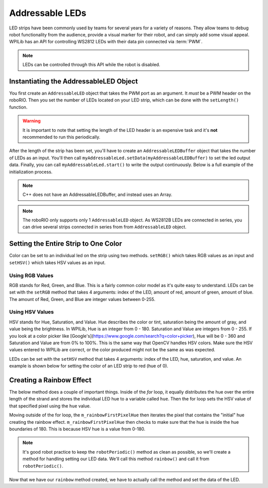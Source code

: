 Addressable LEDs
================

LED strips have been commonly used by teams for several years for a variety of reasons. They allow teams to debug robot functionality from the audience, provide a visual marker for their robot, and can simply add some visual appeal. WPILib has an API for controlling WS2812 LEDs with their data pin connected via :term:`PWM`.

.. note:: LEDs can be controlled through this API while the robot is disabled.

Instantiating the AddressableLED Object
---------------------------------------

You first create an ``AddressableLED`` object that takes the PWM port as an argument. It *must* be a PWM header on the roboRIO. Then you set the number of LEDs located on your LED strip, which can be done with the ``setLength()`` function.

.. warning:: It is important to note that setting the length of the LED header is an expensive task and it's **not** recommended to run this periodically.

After the length of the strip has been set, you'll have to create an ``AddressableLEDBuffer`` object that takes the number of LEDs as an input. You'll then call ``myAddressableLed.setData(myAddressableLEDBuffer)`` to set the led output data. Finally, you can call ``myAddressableLed.start()`` to write the output continuously. Below is a full example of the initialization process.

.. note:: C++ does not have an AddressableLEDBuffer, and instead uses an Array.

.. tab-set::

   .. tab-item:: Java
      :sync: Java

      .. remoteliteralinclude:: https://raw.githubusercontent.com/wpilibsuite/allwpilib/v2024.3.2/wpilibjExamples/src/main/java/edu/wpi/first/wpilibj/examples/addressableled/Robot.java
         :language: java
         :lines: 17-32
         :linenos:
         :lineno-start: 17

   .. tab-item:: C++
      :sync: C++

      .. remoteliteralinclude:: https://raw.githubusercontent.com/wpilibsuite/allwpilib/v2024.3.2/wpilibcExamples/src/main/cpp/examples/AddressableLED/include/Robot.h
         :language: c++
         :lines: 12-12, 18-27
         :linenos:
         :lineno-start: 11

      .. remoteliteralinclude:: https://raw.githubusercontent.com/wpilibsuite/allwpilib/v2024.3.2/wpilibcExamples/src/main/cpp/examples/AddressableLED/cpp/Robot.cpp
         :language: c++
         :lines: 7-13
         :linenos:
         :lineno-start: 7

.. note:: The roboRIO only supports only 1 ``AddressableLED`` object. As WS2812B LEDs are connected in series, you can drive several strips connected in series from from ``AddressableLED`` object.

Setting the Entire Strip to One Color
-------------------------------------

Color can be set to an individual led on the strip using two methods. ``setRGB()`` which takes RGB values as an input and ``setHSV()`` which takes HSV values as an input.

Using RGB Values
^^^^^^^^^^^^^^^^

RGB stands for Red, Green, and Blue. This is a fairly common color model as it's quite easy to understand. LEDs can be set with the ``setRGB`` method that takes 4 arguments: index of the LED, amount of red, amount of green, amount of blue. The amount of Red, Green, and Blue are integer values between 0-255.

.. tab-set::

   .. tab-item:: Java
      :sync: Java

      .. code-block:: Java

         for (var i = 0; i < m_ledBuffer.getLength(); i++) {
            // Sets the specified LED to the RGB values for red
            m_ledBuffer.setRGB(i, 255, 0, 0);
         }

         m_led.setData(m_ledBuffer);

   .. tab-item:: C++
      :sync: C++

      .. code-block:: C++

         for (int i = 0; i < kLength; i++) {
            m_ledBuffer[i].SetRGB(255, 0, 0);
         }

         m_led.SetData(m_ledBuffer);

Using HSV Values
^^^^^^^^^^^^^^^^

HSV stands for Hue, Saturation, and Value. Hue describes the color or tint, saturation being the amount of gray, and value being the brightness. In WPILib, Hue is an integer from 0 - 180. Saturation and Value are integers from 0 - 255. If you look at a color picker like [Google's](https://www.google.com/search?q=color+picker), Hue will be 0 - 360 and Saturation and Value are from 0% to 100%. This is the same way that OpenCV handles HSV colors. Make sure the HSV values entered to WPILib are correct, or the color produced might not be the same as was expected.

.. image:: images/hsv-models.png
   :alt: HSV models picture

LEDs can be set with the ``setHSV`` method that takes 4 arguments: index of the LED, hue, saturation, and value. An example is shown below for setting the color of an LED strip to red (hue of 0).

.. tab-set::

   .. tab-item:: Java
      :sync: Java

      .. code-block:: Java

         for (var i = 0; i < m_ledBuffer.getLength(); i++) {
            // Sets the specified LED to the HSV values for red
            m_ledBuffer.setHSV(i, 0, 100, 100);
         }

         m_led.setData(m_ledBuffer);

   .. tab-item:: C++
      :sync: C++

      .. code-block:: C++

         for (int i = 0; i < kLength; i++) {
            m_ledBuffer[i].SetHSV(0, 100, 100);
         }

         m_led.SetData(m_ledBuffer);

Creating a Rainbow Effect
-------------------------

The below method does a couple of important things. Inside of the *for* loop, it equally distributes the hue over the entire length of the strand and stores the individual LED hue to a variable called ``hue``. Then the for loop sets the HSV value of that specified pixel using the ``hue`` value.

Moving outside of the for loop, the ``m_rainbowFirstPixelHue`` then iterates the pixel that contains the "initial" hue creating the rainbow effect. ``m_rainbowFirstPixelHue`` then checks to make sure that the hue is inside the hue boundaries of 180. This is because HSV hue is a value from 0-180.

.. note:: It's good robot practice to keep the ``robotPeriodic()`` method as clean as possible, so we'll create a method for handling setting our LED data. We'll call this method ``rainbow()`` and call it from ``robotPeriodic()``.

.. tab-set::

   .. tab-item:: Java
      :sync: Java

      .. remoteliteralinclude:: https://raw.githubusercontent.com/wpilibsuite/allwpilib/v2024.3.2/wpilibjExamples/src/main/java/edu/wpi/first/wpilibj/examples/addressableled/Robot.java
         :language: java
         :lines: 42-55
         :linenos:
         :lineno-start: 42

   .. tab-item:: C++
      :sync: C++

      .. remoteliteralinclude:: https://raw.githubusercontent.com/wpilibsuite/allwpilib/v2024.3.2/wpilibcExamples/src/main/cpp/examples/AddressableLED/cpp/Robot.cpp
         :language: c++
         :lines: 22-35
         :linenos:
         :lineno-start: 22

Now that we have our ``rainbow`` method created, we have to actually call the method and set the data of the LED.

.. tab-set::

   .. tab-item:: Java
      :sync: Java

      .. remoteliteralinclude:: https://raw.githubusercontent.com/wpilibsuite/allwpilib/v2024.3.2/wpilibjExamples/src/main/java/edu/wpi/first/wpilibj/examples/addressableled/Robot.java
         :language: java
         :lines: 34-40
         :linenos:
         :lineno-start: 34

   .. tab-item:: C++
      :sync: C++

      .. remoteliteralinclude:: https://raw.githubusercontent.com/wpilibsuite/allwpilib/v2024.3.2/wpilibcExamples/src/main/cpp/examples/AddressableLED/cpp/Robot.cpp
         :language: c++
         :lines: 15-20
         :linenos:
         :lineno-start: 15
